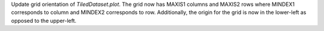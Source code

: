 Update grid orientation of `TiledDataset.plot`.
The grid now has MAXIS1 columns and MAXIS2 rows where MINDEX1 corresponds to column and MINDEX2 corresponds to row.
Additionally, the origin for the grid is now in the lower-left as opposed to the upper-left.
